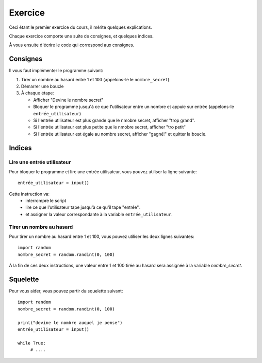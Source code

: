 Exercice
========

Ceci étant le premier exercice du cours, il mérite quelques explications.

Chaque exercice comporte une suite de consignes, et quelques indices.

À vous ensuite d'écrire le code qui correspond aux consignes.



Consignes
---------

Il vous faut implémenter le programme suivant:

1. Tirer un nombre au hasard entre 1 et 100 (appelons-le le ``nombre_secret``)
2. Démarrer une boucle
3. À chaque étape:

   * Afficher "Devine le nombre secret"
   * Bloquer le programme jusqu'à ce que l'utilisateur entre un nombre
     et appuie sur entrée (appelons-le ``entrée_utilisateur``)
   * Si l'entrée utilisateur est plus grande que le nmobre secret, afficher "trop grand".
   * Si l'entrée utilisateur est plus petite que le nmobre secret, afficher "tro petit"
   * Si l'entrée utilisateur est égale au nombre secret, afficher "gagné!" et quitter la boucle.


Indices
-------

Lire une entrée utilisateur
+++++++++++++++++++++++++++

Pour bloquer le programme et lire une entrée utilisateur, vous pouvez
utiliser la ligne suivante::

    entrée_utilisateur = input()

Cette instruction va:
    * interrompre le script
    * lire ce que l'utilisateur tape jusqu'à ce qu'il tape "entrée".
    * et assigner la valeur correspondante à la variable ``entrée_utilisateur``.

Tirer un nombre au hasard
+++++++++++++++++++++++++

Pour tirer un nombre au hasard entre 1 et 100, vous pouvez
utiliser les deux lignes suivantes::

   import random
   nombre_secret = random.randint(0, 100)

À la fin de ces deux instructions, une valeur entre 1 et 100 tirée au hasard sera assignée à la variable `nombre_secret`.

Squelette
---------

Pour vous aider, vous pouvez partir du squelette suivant::


   import random
   nombre_secret = random.randint(0, 100)

   print("devine le nombre auquel je pense")
   entrée_utilisateur = input()

   while True:
        # ....

